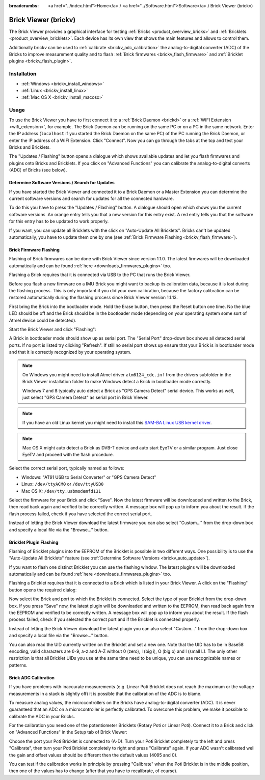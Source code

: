 
:breadcrumbs: <a href="../index.html">Home</a> / <a href="../Software.html">Software</a> / Brick Viewer (brickv)

.. _brickv:

Brick Viewer (brickv)
=====================

The Brick Viewer provides a graphical interface for
testing :ref:`Bricks <product_overview_bricks>`
and :ref:`Bricklets <product_overview_bricklets>`. Each device has its own
view that shows the main features and allows to control them.

Additionally brickv can be used to :ref:`calibrate <brickv_adc_calibration>`
the analog-to-digital converter (ADC) of the Bricks to improve measurement
quality and to flash :ref:`Brick firmwares <brickv_flash_firmware>` and
:ref:`Bricklet plugins <brickv_flash_plugin>`.


.. _brickv_installation:

Installation
------------

* :ref:`Windows <brickv_install_windows>`
* :ref:`Linux <brickv_install_linux>`
* :ref:`Mac OS X <brickv_install_macosx>`


Usage
-----

To use the Brick Viewer you have to first connect it to a
:ref:`Brick Daemon <brickd>` or a :ref:`WIFI Extension <wifi_extension>`, for
example. The Brick Daemon can be running on the same PC or on a PC in the same
network. Enter the IP address (``localhost`` if you started the Brick Daemon on
the same PC) of the PC running the Brick Daemon, or enter the IP address of a
WIFI Extension. Click "Connect". Now you can go through the tabs at the top
and test your Bricks and Bricklets.

.. image:: /Images/Screenshots/brickv_setup_tab_small.jpg
   :scale: 100 %
   :alt: Brickv (Setup Tab)
   :align: center
   :target: ../_images/Screenshots/brickv_setup_tab.jpg

The "Updates / Flashing" button opens a dialogue which shows available updates
and let you flash firmwares and plugins onto Bricks and Bricklets.
If you click on "Advanced Functions" you can calibrate the
analog-to-digital converts (ADC) of Bricks (see below).


.. _brickv_auto_update:

Determine Software Versions / Search for Updates
^^^^^^^^^^^^^^^^^^^^^^^^^^^^^^^^^^^^^^^^^^^^^^^^

If you have started the Brick Viewer and connected it to
a Brick Daemon or a Master Extension you can determine the
current software versions and search for updates for
all the connected hardware.

To do this you have to press the "Updates / Flashing" button.
A dialogue should open which shows you the current software versions.
An orange entry tells you that a new version for this entry exist.
A red entry tells you that the software for this entry has to be updated
to work properly.

.. image:: /Images/Screenshots/brickv_auto_update_small.jpg
   :scale: 100 %
   :alt: Brickv (Updates)
   :align: center
   :target: ../_images/Screenshots/brickv_auto_update.jpg

If you want, you can update all Bricklets with the click
on "Auto-Update All Bricklets". Bricks can't be updated automatically,
you have to update them one by one 
(see :ref:`Brick Firmware Flashing <brickv_flash_firmware>`).




.. _brickv_flash_firmware:

Brick Firmware Flashing
^^^^^^^^^^^^^^^^^^^^^^^

Flashing of Brick firmwares can be done with Brick Viewer since version 1.1.0.
The latest firmwares will be downloaded automatically and can be found
:ref:`here <downloads_firmwares_plugins>` too.

Flashing a Brick requires that it is connected via USB to the PC that runs the
Brick Viewer.

Before you flash a new firmware on a IMU Brick you might want to backup its
calibration data, because it is lost during the flashing process. This is
only important if you did your own calibration, because the factory calibration
can be restored automatically during the flashing process since Brick Viewer
version 1.1.13.

First bring the Brick into the bootloader mode.
Hold the Erase button, then press the Reset button one time.
No the blue LED should be off and the Brick should be in the bootloader mode
(depending on your operating system some sort of Atmel device could be detected).

Start the Brick Viewer and click "Flashing":

.. image:: /Images/Screenshots/brickv_flashing_firmware_small.jpg
   :scale: 100 %
   :alt: Brickv (Brick Firmware)
   :align: center
   :target: ../_images/Screenshots/brickv_flashing_firmware.jpg

A Brick in bootloader mode should show up as serial port.
The "Serial Port" drop-down box shows all detected serial ports. If no port is
listed try clicking "Refresh". If still no serial port shows up ensure that
your Brick is in bootloader mode and that it is correctly recognized by your
operating system.

.. note::
 On Windows you might need to install Atmel driver ``atm6124_cdc.inf`` from the
 drivers subfolder in the Brick Viewer installation folder to make Windows
 detect a Brick in bootloader mode correctly.

 Windows 7 and 8 typically auto detect a Brick as "GPS Camera Detect" serial
 device. This works as well, just select "GPS Camera Detect" as serial port in
 Brick Viewer.

.. note::
 If you have an old Linux kernel you might need to install this
 `SAM-BA Linux USB kernel driver <http://www.embedded-it.de/en/microcontroller/eNet-sam7X.php>`__.

.. note::
 Mac OS X might auto detect a Brick as DVB-T device and auto start EyeTV or
 a similar program. Just close EyeTV and proceed with the flash procedure.

Select the correct serial port, typically named as follows:

* Windows: "AT91 USB to Serial Converter" or "GPS Camera Detect"
* Linux: ``/dev/ttyACM0`` or ``/dev/ttyUSB0``
* Mac OS X: ``/dev/tty.usbmodemfd131``

Select the firmware for your Brick and click "Save". Now the latest firmware
will be downloaded and written to the Brick, then read back again and verified
to be correctly written. A message box will pop up to inform you about the result.
If the flash process failed, check if you have selected the correct serial port.

Instead of letting the Brick Viewer download the latest firmware you can also
select "Custom..." from the drop-down box and specify a local file via the
"Browse..." button.


.. _brickv_flash_plugin:

Bricklet Plugin Flashing
^^^^^^^^^^^^^^^^^^^^^^^^

Flashing of Bricklet plugins into the EEPROM of the Bricklet is
possible in two different ways. One possibility is to use the 
"Auto-Update All Bricklets" feature 
(see :ref:`Determine Software Versions <brickv_auto_update>`).

If you want to flash one distinct Bricklet you can use the flashing window. 
The latest plugins will be downloaded
automatically and can be found :ref:`here <downloads_firmwares_plugins>` too.

Flashing a Bricklet requires that it is connected to a Brick which is listed in
your Brick Viewer. A click on the "Flashing" button opens the required dialog:

.. image:: /Images/Screenshots/brickv_flashing_plugin_small.jpg
   :scale: 100 %
   :alt: Brickv (Bricklet Plugin)
   :align: center
   :target: ../_images/Screenshots/brickv_flashing_plugin.jpg

Now select the Brick and port to which the Bricklet is connected.
Select the type of your Bricklet from the drop-down box. If you press "Save" now,
the latest plugin will be downloaded and written
to the EEPROM, then read back again from the EEPROM and verified to be
correctly written. A message box will pop up to inform you about the result.
If the flash process failed, check if you selected the correct port and if the
Bricklet is connected properly.

Instead of letting the Brick Viewer download the latest plugin you can also
select "Custom..." from the drop-down box and specify a local file via the
"Browse..." button.

You can also read the UID currently written on the Bricklet and set a
new one. Note that the UID has to be in Base58 encoding, valid characters are
0-9, a-z and A-Z without 0 (zero), I (big i), O (big o) and l (small L).
The only other restriction is that all Bricklet UIDs you use at the same
time need to be unique, you can use recognizable names or patterns.


.. _brickv_adc_calibration:

Brick ADC Calibration
^^^^^^^^^^^^^^^^^^^^^

If you have problems with inaccurate measurements (e.g. Linear Poti Bricklet
does not reach the maximum or the voltage measurements in a stack is slightly off)
it is possible that the calibration of the ADC is to blame.

To measure analog values, the microcontrollers
on the Bricks have analog-to-digital converter (ADC). It is never guaranteed
that an ADC on a microcontroller is perfectly calibrated. To overcome
this problem, we make it possible to calibrate the ADC in your Bricks.

For the calibration you need one of the potentiometer Bricklets (Rotary Poti
or Linear Poti). Connect it to a Brick and click on "Advanced Functions" in
the Setup tab of Brick Viewer:

.. image:: /Images/Screenshots/brickv_advanced_functions_calibrate_small.jpg
   :scale: 100 %
   :alt: Brickv (ADC Calibration)
   :align: center
   :target: ../_images/Screenshots/brickv_advanced_functions_calibrate.jpg

Choose the port your Poti Bricklet is connected to (A-D).
Turn your Poti Bricklet completely to the left and press "Calibrate", then turn
your Poti Bricklet completely to right and press "Calibrate" again. If your ADC
wasn't calibrated well the gain and offset values should be different then
the default values (4095 and 0).

You can test if the calibration works in
principle by pressing "Calibrate" when the Poti Bricklet is in the middle position,
then one of the values has to change (after that you have to recalibrate,
of course).

